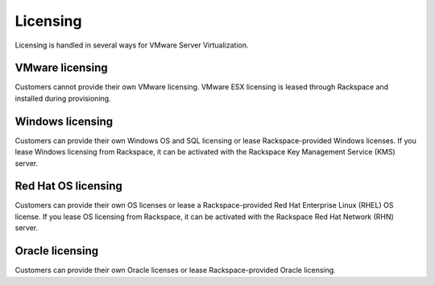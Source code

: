 =========
Licensing
=========

Licensing is handled in several ways for VMware Server Virtualization.

VMware licensing
~~~~~~~~~~~~~~~~

Customers cannot provide their own VMware licensing. VMware ESX licensing is
leased through Rackspace and installed during provisioning.

Windows licensing
~~~~~~~~~~~~~~~~~

Customers can provide their own Windows OS and SQL licensing or lease
Rackspace-provided Windows licenses. If you lease Windows licensing from
Rackspace, it can be activated with the Rackspace Key Management Service
(KMS) server.
 
Red Hat OS licensing
~~~~~~~~~~~~~~~~~~~~
 
Customers can provide their own OS licenses or lease a Rackspace-provided Red
Hat Enterprise Linux (RHEL) OS license. If you lease OS licensing from
Rackspace, it can be activated with the Rackspace Red Hat Network (RHN) server.

Oracle licensing
~~~~~~~~~~~~~~~~

Customers can provide their own Oracle licenses or lease Rackspace-provided
Oracle licensing.
